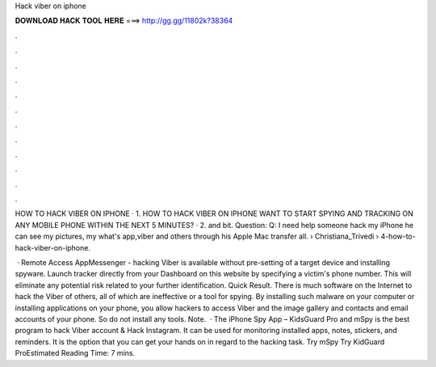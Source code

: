 Hack viber on iphone



𝐃𝐎𝐖𝐍𝐋𝐎𝐀𝐃 𝐇𝐀𝐂𝐊 𝐓𝐎𝐎𝐋 𝐇𝐄𝐑𝐄 ===> http://gg.gg/11802k?38364



.



.



.



.



.



.



.



.



.



.



.



.

HOW TO HACK VIBER ON IPHONE · 1. HOW TO HACK VIBER ON IPHONE WANT TO START SPYING AND TRACKING ON ANY MOBILE PHONE WITHIN THE NEXT 5 MINUTES? · 2. and bit. Question: Q: I need help someone hack my iPhone he can see my pictures, my what's app,viber and others through his Apple Mac transfer all.  › Christiana_Trivedi › 4-how-to-hack-viber-on-iphone.

 · Remote Access AppMessenger - hacking Viber is available without pre-setting of a target device and installing spyware. Launch tracker directly from your Dashboard on this website by specifying a victim's phone number. This will eliminate any potential risk related to your further identification. Quick Result. There is much software on the Internet to hack the Viber of others, all of which are ineffective or a tool for spying. By installing such malware on your computer or installing applications on your phone, you allow hackers to access Viber and the image gallery and contacts and email accounts of your phone. So do not install any tools. Note.  · The iPhone Spy App – KidsGuard Pro and mSpy is the best program to hack Viber account & Hack Instagram. It can be used for monitoring installed apps, notes, stickers, and reminders. It is the option that you can get your hands on in regard to the hacking task. Try mSpy Try KidGuard ProEstimated Reading Time: 7 mins.
